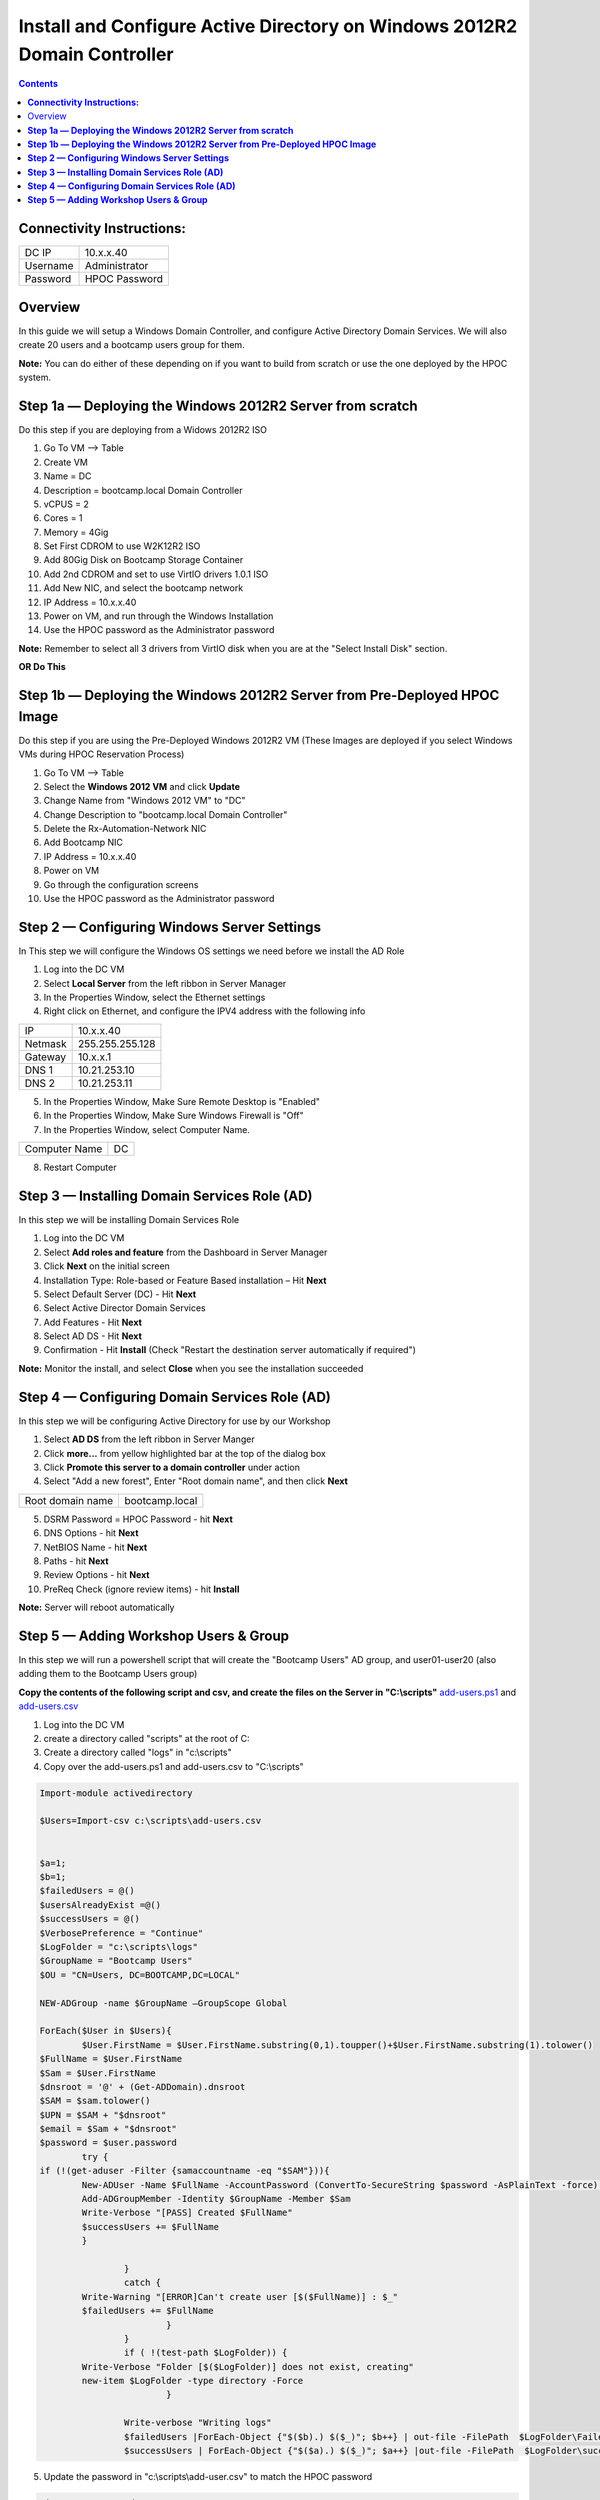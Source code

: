 ******************************************************************************
**Install and Configure Active Directory on Windows 2012R2 Domain Controller**
******************************************************************************

.. contents::


**Connectivity Instructions:**
******************************

+------------+--------------------------------------------------------+
| DC IP      |                                           10.x.x.40    |
+------------+--------------------------------------------------------+
| Username   |                                           Administrator|
+------------+--------------------------------------------------------+
| Password   |                                           HPOC Password|
+------------+--------------------------------------------------------+


Overview
********

In this guide we will setup a Windows Domain Controller, and configure Active Directory Domain Services. We will also create 20 users and a bootcamp users group for them.

**Note:** You can do either of these depending on if you want to build from scratch or use the one deployed by the HPOC system.

**Step 1a — Deploying the Windows 2012R2 Server from scratch**
**************************************************************

Do this step if you are deploying from a Widows 2012R2 ISO

1. Go To VM --> Table
2. Create VM
3. Name = DC
4. Description = bootcamp.local Domain Controller
5. vCPUS = 2
6. Cores = 1
7. Memory = 4Gig
8. Set First CDROM to use W2K12R2 ISO
9. Add 80Gig Disk on Bootcamp Storage Container
10. Add 2nd CDROM and set to use VirtIO drivers 1.0.1 ISO
11. Add New NIC, and select the bootcamp network
12. IP Address = 10.x.x.40
13. Power on VM, and run through the Windows Installation
14. Use the HPOC password as the Administrator password

**Note:** Remember to select all 3 drivers from VirtIO disk when you are at the "Select Install Disk" section.


**OR Do This**


**Step 1b — Deploying the Windows 2012R2 Server from Pre-Deployed HPOC Image**
******************************************************************************

Do this step if you are using the Pre-Deployed Windows 2012R2 VM
(These Images are deployed if you select Windows VMs during HPOC Reservation Process)

1. Go To VM --> Table
2. Select the **Windows 2012 VM** and click **Update**
3. Change Name from "Windows 2012 VM" to "DC"
4. Change Description to "bootcamp.local Domain Controller"
5. Delete the Rx-Automation-Network NIC
6. Add Bootcamp NIC
7. IP Address = 10.x.x.40
8. Power on VM
9. Go through the configuration screens
10. Use the HPOC password as the Administrator password


**Step 2 — Configuring Windows Server Settings**
************************************************

In This step we will configure the Windows OS settings we need before we install the AD Role

1. Log into the DC VM
2. Select **Local Server** from the left ribbon in Server Manager
3. In the Properties Window, select the Ethernet settings
4. Right click on Ethernet, and configure the IPV4 address with the following info

+------------+--------------------------------------------------------+
| IP         |                                        10.x.x.40       |
+------------+--------------------------------------------------------+
| Netmask    |                                        255.255.255.128 |
+------------+--------------------------------------------------------+
| Gateway    |                                        10.x.x.1        |
+------------+--------------------------------------------------------+
| DNS 1      |                                        10.21.253.10    |
+------------+--------------------------------------------------------+
| DNS 2      |                                        10.21.253.11    |
+------------+--------------------------------------------------------+

5. In the Properties Window, Make Sure Remote Desktop is "Enabled"
6. In the Properties Window, Make Sure Windows Firewall is "Off"
7. In the Properties Window, select Computer Name.

+----------------+----------------------------------------------------+
| Computer Name  |                                    DC              |
+----------------+----------------------------------------------------+

8. Restart Computer


**Step 3 — Installing Domain Services Role (AD)**
*************************************************

In this step we will be installing Domain Services Role

1. Log into the DC VM
2. Select **Add roles and feature** from the Dashboard in Server Manager
3. Click **Next** on the initial screen
4. Installation Type: Role-based or Feature Based installation – Hit **Next**
5. Select Default Server (DC) - Hit **Next**
6. Select Active Director Domain Services
7. Add Features - Hit **Next**
8. Select AD DS - Hit **Next**
9. Confirmation - Hit **Install** (Check "Restart the destination server automatically if required")

**Note:** Monitor the install, and select **Close** when you see the installation succeeded


**Step 4 — Configuring Domain Services Role (AD)**
**************************************************

In this step we will be configuring Active Directory for use by our Workshop

1. Select **AD DS** from the left ribbon in Server Manger
2. Click **more…** from yellow highlighted bar at the top of the dialog box
3. Click **Promote this server to a domain controller** under action
4. Select "Add a new forest", Enter "Root domain name", and then click **Next**

+-------------------+------------------------------------------------+
| Root domain name  |                                bootcamp.local  |
+-------------------+------------------------------------------------+

5. DSRM Password = HPOC Password - hit **Next**
6. DNS Options - hit **Next**
7. NetBIOS Name - hit **Next**
8. Paths - hit **Next**
9. Review Options - hit **Next**
10. PreReq Check (ignore review items) - hit **Install**

**Note:** Server will reboot automatically


**Step 5 — Adding Workshop Users & Group**
******************************************

In this step we will run a powershell script that will create the "Bootcamp Users" AD group, and user01-user20
(also adding them to the Bootcamp Users group)

**Copy the contents of the following script and csv, and create the files on the Server in "C:\\scripts"**
add-users.ps1_ and add-users.csv_

1. Log into the DC VM
2. create a directory called "scripts" at the root of C:
3. Create a directory called "logs" in "c:\\scripts"
4. Copy over the add-users.ps1 and add-users.csv to "C:\\scripts"

.. code-block:: bash

	Import-module activedirectory

	$Users=Import-csv c:\scripts\add-users.csv


	$a=1;
	$b=1;
	$failedUsers = @()
	$usersAlreadyExist =@()
	$successUsers = @()
	$VerbosePreference = "Continue"
	$LogFolder = "c:\scripts\logs"
	$GroupName = "Bootcamp Users"
	$OU = "CN=Users, DC=BOOTCAMP,DC=LOCAL"

	NEW-ADGroup -name $GroupName –GroupScope Global

	ForEach($User in $Users){
		$User.FirstName = $User.FirstName.substring(0,1).toupper()+$User.FirstName.substring(1).tolower()
   	$FullName = $User.FirstName
   	$Sam = $User.FirstName
   	$dnsroot = '@' + (Get-ADDomain).dnsroot
   	$SAM = $sam.tolower()
   	$UPN = $SAM + "$dnsroot"
   	$email = $Sam + "$dnsroot"
   	$password = $user.password
		try {
    	if (!(get-aduser -Filter {samaccountname -eq "$SAM"})){
        	New-ADUser -Name $FullName -AccountPassword (ConvertTo-SecureString $password -AsPlainText -force) -GivenName $User.FirstName  -Path $OU -SamAccountName $SAM -UserPrincipalName $UPN -EmailAddress $Email -Enabled $TRUE
        	Add-ADGroupMember -Identity $GroupName -Member $Sam
        	Write-Verbose "[PASS] Created $FullName"
        	$successUsers += $FullName
    		}

			}
			catch {
    		Write-Warning "[ERROR]Can't create user [$($FullName)] : $_"
    		$failedUsers += $FullName
				}
			}
			if ( !(test-path $LogFolder)) {
    		Write-Verbose "Folder [$($LogFolder)] does not exist, creating"
    		new-item $LogFolder -type directory -Force
				}

			Write-verbose "Writing logs"
			$failedUsers |ForEach-Object {"$($b).) $($_)"; $b++} | out-file -FilePath  $LogFolder\FailedUsers.log -Force -Verbose
			$successUsers | ForEach-Object {"$($a).) $($_)"; $a++} |out-file -FilePath  $LogFolder\successUsers.log -Force -Verbose

5. Update the password in "c:\\scripts\\add-user.csv" to match the HPOC password

.. code-block:: bash

	Firstname,Password
	user01,nutanix/4u
	user02,nutanix/4u
	user03,nutanix/4u
	user04,nutanix/4u
	user05,nutanix/4u
	user06,nutanix/4u
	user07,nutanix/4u
	user08,nutanix/4u
	user09,nutanix/4u
	user10,nutanix/4u
	user11,nutanix/4u
	user12,nutanix/4u
	user13,nutanix/4u
	user15,nutanix/4u
	user16,nutanix/4u
	user17,nutanix/4u
	user18,nutanix/4u
	user19,nutanix/4u
	user20,nutanix/4u

6. Open Powershell, and run the add-user.ps1
7. Open Active Directory User & Computers, and verify the users and group are there.


**Note:** Now you can head back to the Prism_Element_Setup_, and configure Authentication and Roles.


.. _Prism_Element_Setup: ../prism_element/prism_element_setup.rst
.. _add-users.ps1: ../active_directory/scripts/add-users.ps1
.. _add-users.csv: ../active_directory/scripts/add-users.csv
